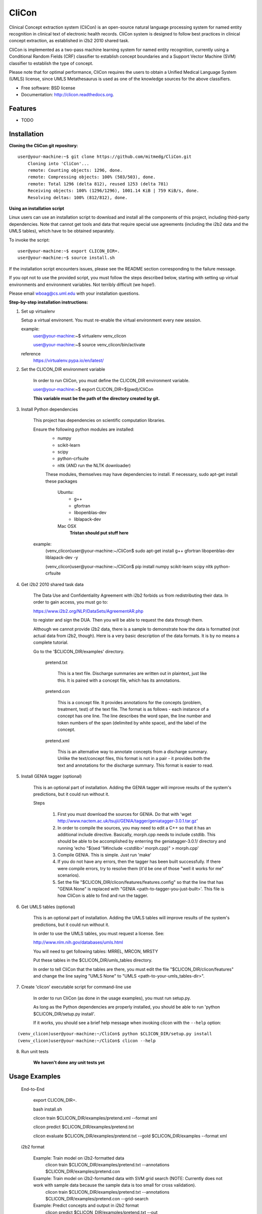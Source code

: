 ===============================
CliCon
===============================

.. image:: https://badge.fury.io/py/clicon.png
    :target: http://badge.fury.io/py/clicon

.. image:: https://travis-ci.org/tnaumann/clicon.png?branch=master
        :target: https://travis-ci.org/tnaumann/clicon

.. image:: https://pypip.in/d/clicon/badge.png
        :target: https://pypi.python.org/pypi/clicon


Clinical Concept extraction system (CliCon) is an open-source natural language processing system for named entity recognition in clinical text of electronic health records.  CliCon system is designed to follow best practices in clinical concept extraction, as established in i2b2 2010 shared task.  

CliCon is implemented as a two-pass machine learning system for named entity recognition, currently using a Conditional Random Fields (CRF) classifier to establish concept boundaries and a Support Vector Machine (SVM) classifier to establish the type of concept.  

Please note that for optimal performance, CliCon requires the users to obtain a Unified Medical Language System (UMLS) license, since UMLS Metathesaurus is used as one of the knowledge sources for the above classifiers.  


* Free software: BSD license
* Documentation: http://clicon.readthedocs.org.

Features
--------

* TODO



Installation
--------

**Cloning the CliCon git repository:**

:: 

    user@your-machine:~$ git clone https://github.com/mitmedg/CliCon.git
        Cloning into 'CliCon'...
        remote: Counting objects: 1296, done.
        remote: Compressing objects: 100% (503/503), done.
        remote: Total 1296 (delta 812), reused 1253 (delta 781)
        Receiving objects: 100% (1296/1296), 1001.14 KiB | 759 KiB/s, done.
        Resolving deltas: 100% (812/812), done.


**Using an installation script**

Linux users can use an installation script to download and install all the components of this project, including third-party dependencies. Note that cannot get tools and data that require special use agreements (including the i2b2 data and the UMLS tables), which have to be obtained separately.

To invoke the script:

::    

    user@your-machine:~$ export CLICON_DIR=.
    user@your-machine:~$ source install.sh
    

If the installation script encounters issues, please see the README section corresponding to the failure message. 

If you opt not to use the provided script, you must follow the steps described below, starting with setting up virtual environments and environment variables. Not terribly difficult (we hope!).
    
Please email wboag@cs.uml.edu with your installation questions.


**Step-by-step installation instructions:**


(1) Set up virtualenv

    Setup a virtual environent. You must re-enable the virtual environment every new session.


    example:
        user@your-machine:~$ virtualenv venv_clicon

        user@your-machine:~$ source venv_clicon/bin/activate


    reference
        https://virtualenv.pypa.io/en/latest/





2. Set the CLICON_DIR environment variable

    In order to run CliCon, you must define the CLICON_DIR environment variable.

    user@your-machine:~$ export CLICON_DIR=$(pwd)/CliCon

    **This variable must be the path of the directory created by git.**



3. Install Python dependencies

    This project has dependencies on scientific computation libraries.

    Ensure the following python modules are installed:
        - numpy
        - scikit-learn
        - scipy
        - python-crfsuite
        - nltk  (AND run the NLTK downloader)


        These modules, themselves may have dependencies to install. If necessary, sudo apt-get install these packages

            Ubuntu:
                - g++
                - gfortran
                - libopenblas-dev
                - liblapack-dev


            Mac OSX
                **Tristan should put stuff here**


    example:
        (venv_clicon)user@your-machine:~/CliCon$ sudo apt-get install g++ gfortran libopenblas-dev liblapack-dev -y

        (venv_clicon)user@your-machine:~/CliCon$ pip install numpy scikit-learn scipy nltk python-crfsuite





4. Get i2b2 2010 shared task data

    The Data Use and Confidentiality Agreement with i2b2 forbids us from redistributing their data. In order to gain access, you must go to:

    https://www.i2b2.org/NLP/DataSets/AgreementAR.php

    to register and sign the DUA. Then you will be able to request the data through them.


    Although we cannot provide i2b2 data, there is a sample to demonstrate how the data is formatted (not actual data from i2b2, though). Here is a very basic description of the data formats. It is by no means a complete tutorial.

    Go to the '$CLICON_DIR/examples' directory.

        pretend.txt

            This is a text file. Discharge summaries are written out in plaintext, just like this. It is paired with a concept file, which has its annotations.

        pretend.con

            This is a concept file. It provides annotations for the concepts (problem, treatment, test) of the text file. The format is as follows - each instance of a concept has one line. The line describes the word span, the line number and token numbers of the span (delimited by white space), and the label of the concept.

        pretend.xml

            This is an alternative way to annotate concepts from a discharge summary. Unlike the text/concept files, this format is not in a pair - it provides both the text and annotations for the discharge summary. This format is easier to read.





5. Install GENIA tagger (optional)

    This is an optional part of installation. Adding the GENIA tagger will improve results of the system's predictions, but it could run without it.

    Steps

        1. First you must download the sources for GENIA. Do that with 'wget http://www.nactem.ac.uk/tsujii/GENIA/tagger/geniatagger-3.0.1.tar.gz'

        2. In order to compile the sources, you may need to edit a C++ so that it has an additional include directive. Basically, morph.cpp needs to include cstdlib. This should be able to be accomplished by enterring the geniatagger-3.0.1/ directory and running 'echo "$(sed '1i#include <cstdlib>' morph.cpp)" > morph.cpp'

        3. Compile GENIA. This is simple. Just run 'make'

        4. If you do not have any errors, then the tagger has been built successfully. If there were compile errors, try to resolve them (it'd be one of those "well it works for me" scenarios).

        5. Set the file "$CLICON_DIR/clicon/features/features.config" so that the line that has "GENIA None" is replaced with "GENIA <path-to-tagger-you-just-built>'. This file is how CliCon is able to find and run the tagger.





6. Get UMLS tables (optional)

    This is an optional part of installation. Adding the UMLS tables will improve results of the system's predictions, but it could run without it.

    In order to use the UMLS tables, you must request a license. See:

    http://www.nlm.nih.gov/databases/umls.html

    You will need to get following tables: MRREL, MRCON, MRSTY

    Put these tables in the $CLICON_DIR/umls_tables directory.

    In order to tell CliCon that the tables are there, you must edit the file "$CLICON_DIR/clicon/features" and change the line saying "UMLS None" to "UMLS <path-to-your-umls_tables-dir>".






7. Create 'clicon' executable script for command-line use

    In order to run CliCon (as done in the usage examples), you must run setup.py.

    As long as the Python dependencies are properly installed, you should be able to run 'python $CLICON_DIR/setup.py install'.

    If it works, you should see a brief help message when invoking clicon with the ``--help`` option: 

::

        (venv_clicon)user@your-machine:~/CliCon$ python $CLICON_DIR/setup.py install
        (venv_clicon)user@your-machine:~/CliCon$ clicon --help




8. Run unit tests

    **We haven't done any unit tests yet**



Usage Examples
--------

    End-to-End

        export CLICON_DIR=.
        
        bash install.sh
        
        clicon train $CLICON_DIR/examples/pretend.xml --format xml
        
        clicon predict $CLICON_DIR/examples/pretend.txt
        
        clicon evaluate $CLICON_DIR/examples/pretend.txt --gold $CLICON_DIR/examples --format xml


    i2b2 format

        Example: Train model on i2b2-formatted data
            clicon train $CLICON_DIR/examples/pretend.txt --annotations $CLICON_DIR/examples/pretend.con

        Example: Train model on i2b2-formatted data with SVM grid search (NOTE: Currently does not work with sample data because the sample data is too small for cross validation).
            clicon train $CLICON_DIR/examples/pretend.txt --annotations $CLICON_DIR/examples/pretend.con --grid-search

        Example: Predict concepts and output in i2b2 format
            clicon predict $CLICON_DIR/examples/pretend.txt --out $CLICON_DIR/data/test_predictions/

        example: Evaluation
            clicon evaluate $CLICON_DIR/examples/pretend.txt --gold $CLICON_DIR/examples --predictions $CLICON_DIR/data/test_predictions/ --format i2b2

        example: Change Format
            clicon format $CLICON_DIR/examples/pretend.txt --annotations $CLICON_DIR/data/test_predictions/pretend.con --format xml


    xml format
        Example: Train model on xml-formatted data
            clicon train $CLICON_DIR/examples/pretend.xml --format xml

        Example: Predict concepts and output in xml format
            clicon predict $CLICON_DIR/examples/pretend.txt --out $CLICON_DIR/data/test_predictions/ --format xml

        example: Evaluation
            clicon evaluate $CLICON_DIR/examples/pretend.txt --gold $CLICON_DIR/examples --predictions $CLICON_DIR/data/test_predictions/ --format xml

        example: Change Format
            clicon format $CLICON_DIR/data/test_predictions/pretend.xml --format i2b2




